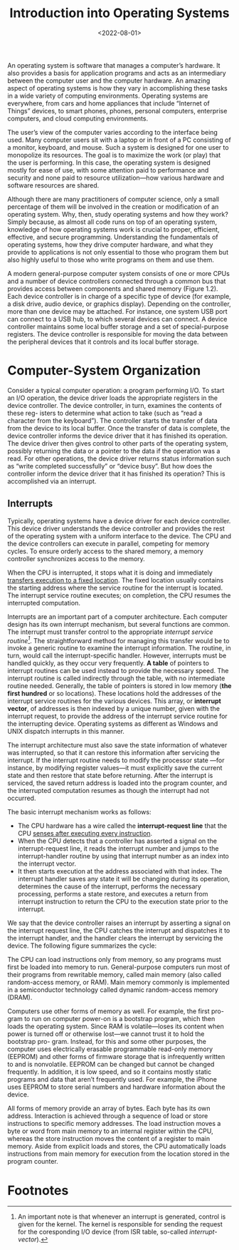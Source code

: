 #+TITLE: Introduction into Operating Systems
#+DATE:  <2022-08-01>

An operating system is software that manages a computer’s hardware. It also provides a basis
for application programs and acts as an intermediary between the computer user and the
computer hardware. An amazing aspect of operating systems is how they vary in accomplishing
these tasks in a wide variety of computing environments. Operating systems are everywhere,
from cars and home appliances that include “Internet of Things” devices, to smart phones,
phones, personal computers, enterprise computers, and cloud computing environments.

The user’s view of the computer varies according to the interface being used.  Many computer
users sit with a laptop or in front of a PC consisting of a monitor, keyboard, and mouse.
Such a system is designed for one user to monopolize its resources. The goal is to maximize
the work (or play) that the user is performing. In this case, the operating system is
designed mostly for ease of use, with some attention paid to performance and security and
none paid to resource utilization—how various hardware and software resources are shared.

#+BEGIN_PREVIEW
Although there are many practitioners of computer science, only a small percentage of them
will be involved in the creation or modification of an operating system. Why, then, study
operating systems and how they work? Simply because, as almost all code runs on top of an
operating system, knowledge of how operating systems work is crucial to proper, efficient,
effective, and secure programming. Understanding the fundamentals of operating systems, how
they drive computer hardware, and what they provide to applications is not only essential to
those who program them but also highly useful to those who write programs on them and use
them.
#+END_PREVIEW

A modern general-purpose computer system consists of one or more CPUs and
a number of device controllers connected through a common bus that provides
access between components and shared memory (Figure 1.2). Each device
controller is in charge of a specific type of device (for example, a disk drive,
audio device, or graphics display). Depending on the controller, more than one
device may be attached. For instance, one system USB port can connect to a
USB hub, to which several devices can connect. A device controller maintains
some local buffer storage and a set of special-purpose registers. The device
controller is responsible for moving the data between the peripheral devices
that it controls and its local buffer storage.

* Computer-System Organization

Consider a typical computer operation: a program performing I/O. To start an
I/O operation, the device driver loads the appropriate registers in the device
controller. The device controller, in turn, examines the contents of these reg-
isters to determine what action to take (such as “read a character from the
keyboard”). The controller starts the transfer of data from the device to its local
buffer. Once the transfer of data is complete, the device controller informs the
device driver that it has finished its operation. The device driver then gives
control to other parts of the operating system, possibly returning the data or a
pointer to the data if the operation was a read. For other operations, the device
driver returns status information such as “write completed successfully” or
“device busy”. But how does the controller inform the device driver that it has
finished its operation? This is accomplished via an interrupt.

** Interrupts

Typically, operating systems have a device driver for each device controller. This device
driver understands the device controller and provides the rest of the operating system with
a uniform interface to the device. The CPU and the device controllers can execute in
parallel, competing for memory cycles. To ensure orderly access to the shared memory, a
memory controller synchronizes access to the memory.

When the CPU is interrupted, it stops what it is doing and immediately _transfers execution
to a fixed location_. The fixed location usually contains the starting address where the
service routine for the interrupt is located.  The interrupt service routine executes; on
completion, the CPU resumes the interrupted computation.

Interrupts are an important part of a computer architecture. Each computer design has its
own interrupt mechanism, but several functions are common.  The interrupt must transfer
control to the appropriate /interrupt service routine[fn:1]/.  The straightforward method for
managing this transfer would be to invoke a generic routine to examine the interrupt
information. The routine, in turn, would call the interrupt-specific handler. However,
interrupts must be handled quickly, as they occur very frequently. *A table* of pointers to
interrupt routines can be used instead to provide the necessary speed. The interrupt routine
is called indirectly through the table, with no intermediate routine needed.  Generally, the
table of pointers is stored in low memory (*the first hundred* or so locations). These
locations hold the addresses of the interrupt service routines for the various devices. This
array, or *interrupt vector*, of addresses is then indexed by a unique number, given with
the interrupt request, to provide the address of the interrupt service routine for the
interrupting device. Operating systems as different as Windows and UNIX dispatch interrupts
in this manner.

The interrupt architecture must also save the state information of whatever was interrupted,
so that it can restore this information after servicing the interrupt. If the interrupt
routine needs to modify the processor state —for instance, by modifying register values—it
must explicitly save the current state and then restore that state before returning. After
the interrupt is serviced, the saved return address is loaded into the program counter, and
the interrupted computation resumes as though the interrupt had not occurred.

The basic interrupt mechanism works as follows:

+ The CPU hardware has a wire called the *interrupt-request line* that the CPU _senses after executing every instruction_.
+ When the CPU detects that a controller has asserted a signal on the interrupt-request line, it reads the interrupt number and jumps to the interrupt-handler routine by using that interrupt number as an index into the interrupt vector.
+ It then starts execution at the address associated with that index. The interrupt handler saves any state it will be changing during its operation, determines the cause of the interrupt, performs the necessary processing, performs a state restore, and executes a return from interrupt instruction to return the CPU to the execution state prior to the interrupt.

We say that the device controller raises an interrupt by asserting a signal on the interrupt
request line, the CPU catches the interrupt and dispatches it to the interrupt handler, and
the handler clears the interrupt by servicing the device. The following figure summarizes
the cycle:

#+DOWNLOADED: screenshot @ 2022-08-17 09:45:44
[[file:Computer-System_Organization/2022-08-17_09-45-44_screenshot.png]]

The CPU can load instructions only from memory, so any programs must first be loaded into
memory to run. General-purpose computers run most of their programs from rewritable memory,
called main memory (also called random-access memory, or RAM). Main memory commonly is
implemented in a semiconductor technology called dynamic random-access memory (DRAM).

Computers use other forms of memory as well. For example, the first pro- gram to run on
computer power-on is a bootstrap program, which then loads the operating system. Since RAM
is volatile—loses its content when power is turned off or otherwise lost—we cannot trust it
to hold the bootstrap pro- gram. Instead, for this and some other purposes, the computer
uses electrically erasable programmable read-only memory (EEPROM) and other forms of
firmware storage that is infrequently written to and is nonvolatile. EEPROM can be changed
but cannot be changed frequently. In addition, it is low speed, and so it contains mostly
static programs and data that aren’t frequently used.  For example, the iPhone uses EEPROM
to store serial numbers and hardware information about the device.

All forms of memory provide an array of bytes. Each byte has its own address. Interaction is
achieved through a sequence of load or store instructions to specific memory addresses.
The load instruction moves a byte or word from main memory to an internal register within
the CPU, whereas the store instruction moves the content of a register to main memory. Aside
from explicit loads and stores, the CPU automatically loads instructions from main memory
for execution from the location stored in the program counter.

* Footnotes

[fn:1] An important note is that whenever an interrupt is generated, control is given for
the kernel. The kernel is responsible for sending the request for the coresponding I/O
device (from ISR table, so-called /interrupt-vector/).
